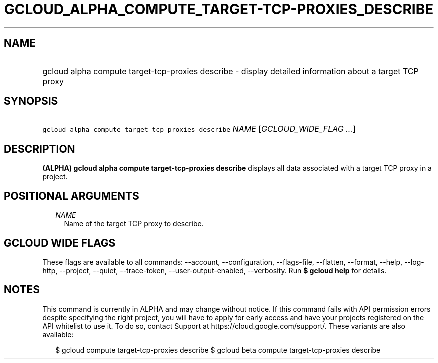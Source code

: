 
.TH "GCLOUD_ALPHA_COMPUTE_TARGET\-TCP\-PROXIES_DESCRIBE" 1



.SH "NAME"
.HP
gcloud alpha compute target\-tcp\-proxies describe \- display detailed information about a target TCP proxy



.SH "SYNOPSIS"
.HP
\f5gcloud alpha compute target\-tcp\-proxies describe\fR \fINAME\fR [\fIGCLOUD_WIDE_FLAG\ ...\fR]



.SH "DESCRIPTION"

\fB(ALPHA)\fR \fBgcloud alpha compute target\-tcp\-proxies describe\fR displays
all data associated with a target TCP proxy in a project.



.SH "POSITIONAL ARGUMENTS"

.RS 2m
.TP 2m
\fINAME\fR
Name of the target TCP proxy to describe.


.RE
.sp

.SH "GCLOUD WIDE FLAGS"

These flags are available to all commands: \-\-account, \-\-configuration,
\-\-flags\-file, \-\-flatten, \-\-format, \-\-help, \-\-log\-http, \-\-project,
\-\-quiet, \-\-trace\-token, \-\-user\-output\-enabled, \-\-verbosity. Run \fB$
gcloud help\fR for details.



.SH "NOTES"

This command is currently in ALPHA and may change without notice. If this
command fails with API permission errors despite specifying the right project,
you will have to apply for early access and have your projects registered on the
API whitelist to use it. To do so, contact Support at
https://cloud.google.com/support/. These variants are also available:

.RS 2m
$ gcloud compute target\-tcp\-proxies describe
$ gcloud beta compute target\-tcp\-proxies describe
.RE

